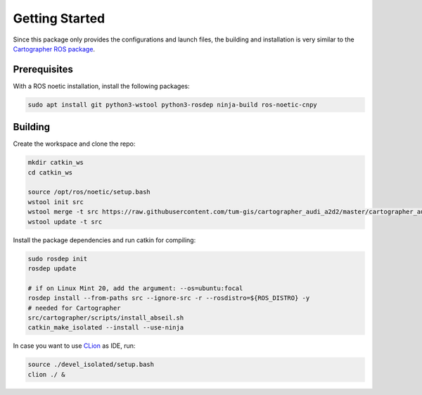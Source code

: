 ===============
Getting Started
===============

Since this package only provides the configurations and launch files, the building and installation is very similar
to the `Cartographer ROS package`_.

.. _Cartographer ROS package: https://google-cartographer-ros.readthedocs.io/en/latest/compilation.html

Prerequisites
=============

With a ROS noetic installation, install the following packages:

.. code-block:: bash

    sudo apt install git python3-wstool python3-rosdep ninja-build ros-noetic-cnpy

Building
========

Create the workspace and clone the repo:

.. code-block:: bash

    mkdir catkin_ws
    cd catkin_ws

    source /opt/ros/noetic/setup.bash    
    wstool init src
    wstool merge -t src https://raw.githubusercontent.com/tum-gis/cartographer_audi_a2d2/master/cartographer_audi_a2d2.rosinstall
    wstool update -t src

Install the package dependencies and run catkin for compiling:

.. code-block:: bash

    sudo rosdep init
    rosdep update

    # if on Linux Mint 20, add the argument: --os=ubuntu:focal
    rosdep install --from-paths src --ignore-src -r --rosdistro=${ROS_DISTRO} -y
    # needed for Cartographer
    src/cartographer/scripts/install_abseil.sh
    catkin_make_isolated --install --use-ninja

In case you want to use `CLion`_ as IDE, run:

.. code-block:: bash

    source ./devel_isolated/setup.bash
    clion ./ &

.. _CLion: https://www.jetbrains.com/help/clion/ros-setup-tutorial.html
